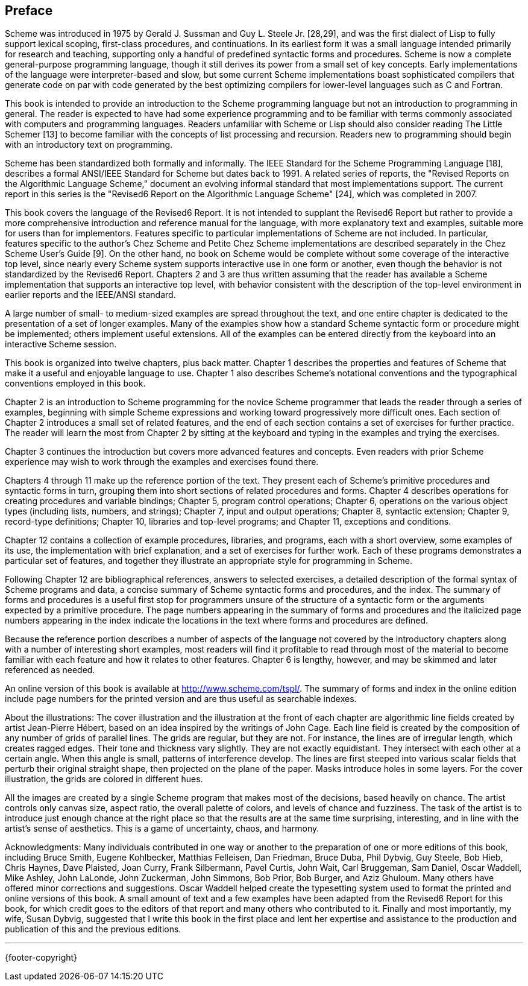 [preface]
== Preface

Scheme was introduced in 1975 by Gerald J. Sussman and Guy L. Steele Jr. [28,29], and was the first dialect of Lisp to fully support lexical scoping, first-class procedures, and continuations. In its earliest form it was a small language intended primarily for research and teaching, supporting only a handful of predefined syntactic forms and procedures. Scheme is now a complete general-purpose programming language, though it still derives its power from a small set of key concepts. Early implementations of the language were interpreter-based and slow, but some current Scheme implementations boast sophisticated compilers that generate code on par with code generated by the best optimizing compilers for lower-level languages such as C and Fortran.

This book is intended to provide an introduction to the Scheme programming language but not an introduction to programming in general. The reader is expected to have had some experience programming and to be familiar with terms commonly associated with computers and programming languages. Readers unfamiliar with Scheme or Lisp should also consider reading The Little Schemer [13] to become familiar with the concepts of list processing and recursion. Readers new to programming should begin with an introductory text on programming.

Scheme has been standardized both formally and informally. The IEEE Standard for the Scheme Programming Language [18], describes a formal ANSI/IEEE Standard for Scheme but dates back to 1991. A related series of reports, the "Revised Reports on the Algorithmic Language Scheme," document an evolving informal standard that most implementations support. The current report in this series is the "Revised6 Report on the Algorithmic Language Scheme" [24], which was completed in 2007.

This book covers the language of the Revised6 Report. It is not intended to supplant the Revised6 Report but rather to provide a more comprehensive introduction and reference manual for the language, with more explanatory text and examples, suitable more for users than for implementors. Features specific to particular implementations of Scheme are not included. In particular, features specific to the author's Chez Scheme and Petite Chez Scheme implementations are described separately in the Chez Scheme User's Guide [9]. On the other hand, no book on Scheme would be complete without some coverage of the interactive top level, since nearly every Scheme system supports interactive use in one form or another, even though the behavior is not standardized by the Revised6 Report. Chapters 2 and 3 are thus written assuming that the reader has available a Scheme implementation that supports an interactive top level, with behavior consistent with the description of the top-level environment in earlier reports and the IEEE/ANSI standard.

A large number of small- to medium-sized examples are spread throughout the text, and one entire chapter is dedicated to the presentation of a set of longer examples. Many of the examples show how a standard Scheme syntactic form or procedure might be implemented; others implement useful extensions. All of the examples can be entered directly from the keyboard into an interactive Scheme session.

This book is organized into twelve chapters, plus back matter. Chapter 1 describes the properties and features of Scheme that make it a useful and enjoyable language to use. Chapter 1 also describes Scheme's notational conventions and the typographical conventions employed in this book.

Chapter 2 is an introduction to Scheme programming for the novice Scheme programmer that leads the reader through a series of examples, beginning with simple Scheme expressions and working toward progressively more difficult ones. Each section of Chapter 2 introduces a small set of related features, and the end of each section contains a set of exercises for further practice. The reader will learn the most from Chapter 2 by sitting at the keyboard and typing in the examples and trying the exercises.

Chapter 3 continues the introduction but covers more advanced features and concepts. Even readers with prior Scheme experience may wish to work through the examples and exercises found there.

Chapters 4 through 11 make up the reference portion of the text. They present each of Scheme's primitive procedures and syntactic forms in turn, grouping them into short sections of related procedures and forms. Chapter 4 describes operations for creating procedures and variable bindings; Chapter 5, program control operations; Chapter 6, operations on the various object types (including lists, numbers, and strings); Chapter 7, input and output operations; Chapter 8, syntactic extension; Chapter 9, record-type definitions; Chapter 10, libraries and top-level programs; and Chapter 11, exceptions and conditions.

Chapter 12 contains a collection of example procedures, libraries, and programs, each with a short overview, some examples of its use, the implementation with brief explanation, and a set of exercises for further work. Each of these programs demonstrates a particular set of features, and together they illustrate an appropriate style for programming in Scheme.

Following Chapter 12 are bibliographical references, answers to selected exercises, a detailed description of the formal syntax of Scheme programs and data, a concise summary of Scheme syntactic forms and procedures, and the index. The summary of forms and procedures is a useful first stop for programmers unsure of the structure of a syntactic form or the arguments expected by a primitive procedure. The page numbers appearing in the summary of forms and procedures and the italicized page numbers appearing in the index indicate the locations in the text where forms and procedures are defined.

Because the reference portion describes a number of aspects of the language not covered by the introductory chapters along with a number of interesting short examples, most readers will find it profitable to read through most of the material to become familiar with each feature and how it relates to other features. Chapter 6 is lengthy, however, and may be skimmed and later referenced as needed.

An online version of this book is available at http://www.scheme.com/tspl/. The summary of forms and index in the online edition include page numbers for the printed version and are thus useful as searchable indexes.

About the illustrations: The cover illustration and the illustration at the front of each chapter are algorithmic line fields created by artist Jean-Pierre Hébert, based on an idea inspired by the writings of John Cage. Each line field is created by the composition of any number of grids of parallel lines. The grids are regular, but they are not. For instance, the lines are of irregular length, which creates ragged edges. Their tone and thickness vary slightly. They are not exactly equidistant. They intersect with each other at a certain angle. When this angle is small, patterns of interference develop. The lines are first steeped into various scalar fields that perturb their original straight shape, then projected on the plane of the paper. Masks introduce holes in some layers. For the cover illustration, the grids are colored in different hues.

All the images are created by a single Scheme program that makes most of the decisions, based heavily on chance. The artist controls only canvas size, aspect ratio, the overall palette of colors, and levels of chance and fuzziness. The task of the artist is to introduce just enough chance at the right place so that the results are at the same time surprising, interesting, and in line with the artist's sense of aesthetics. This is a game of uncertainty, chaos, and harmony.

Acknowledgments: Many individuals contributed in one way or another to the preparation of one or more editions of this book, including Bruce Smith, Eugene Kohlbecker, Matthias Felleisen, Dan Friedman, Bruce Duba, Phil Dybvig, Guy Steele, Bob Hieb, Chris Haynes, Dave Plaisted, Joan Curry, Frank Silbermann, Pavel Curtis, John Wait, Carl Bruggeman, Sam Daniel, Oscar Waddell, Mike Ashley, John LaLonde, John Zuckerman, John Simmons, Bob Prior, Bob Burger, and Aziz Ghuloum. Many others have offered minor corrections and suggestions. Oscar Waddell helped create the typesetting system used to format the printed and online versions of this book. A small amount of text and a few examples have been adapted from the Revised6 Report for this book, for which credit goes to the editors of that report and many others who contributed to it. Finally and most importantly, my wife, Susan Dybvig, suggested that I write this book in the first place and lent her expertise and assistance to the production and publication of this and the previous editions.

'''
{footer-copyright}
